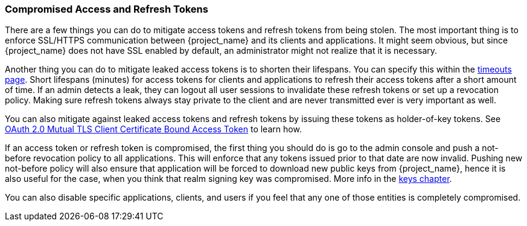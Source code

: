 
=== Compromised Access and Refresh Tokens

There are a few things you can do to mitigate access tokens and refresh tokens from being stolen. The most important thing is to enforce SSL/HTTPS communication between {project_name} and its clients and applications. It might seem obvious, but since {project_name} does not have SSL enabled by default, an administrator might not realize that it is necessary.

Another thing you can do to mitigate leaked access tokens is to shorten their lifespans.  You can specify this within the <<_timeouts, timeouts page>>.
Short lifespans (minutes) for access tokens for clients and applications to refresh their access tokens after a short amount of time. If an admin detects a leak, they can logout all user sessions to invalidate these refresh tokens or set up a revocation policy. Making sure refresh tokens always stay private to the client and are never transmitted ever is very important as well.

You can also mitigate against leaked access tokens and refresh tokens by issuing these tokens as holder-of-key tokens. See <<_mtls-client-certificate-bound-tokens, OAuth 2.0 Mutual TLS Client Certificate Bound Access Token>> to learn how.

If an access token or refresh token is compromised, the first thing you should do is go to the admin console and push a not-before revocation policy to all applications. This will enforce that any tokens issued prior to that date are now invalid. Pushing new not-before policy will also ensure that application will be forced to download new public keys from {project_name}, hence it is also useful for the case, when you think that realm signing key was compromised.
More info in the  <<realm_keys, keys chapter>>.

You can also disable specific applications, clients, and users if you feel that any one of those entities is completely compromised.

